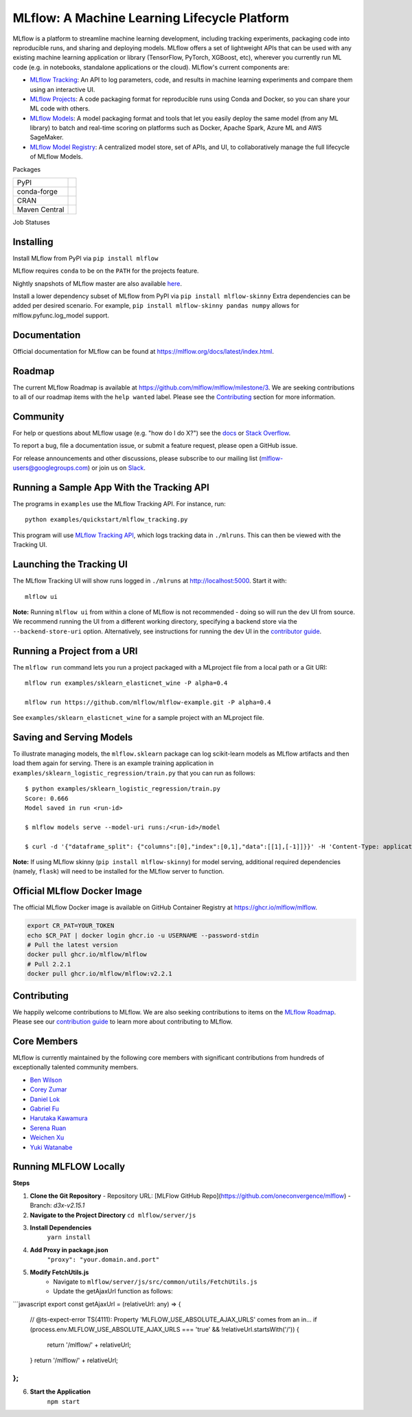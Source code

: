 =============================================
MLflow: A Machine Learning Lifecycle Platform
=============================================

MLflow is a platform to streamline machine learning development, including tracking experiments, packaging code
into reproducible runs, and sharing and deploying models. MLflow offers a set of lightweight APIs that can be
used with any existing machine learning application or library (TensorFlow, PyTorch, XGBoost, etc), wherever you
currently run ML code (e.g. in notebooks, standalone applications or the cloud). MLflow's current components are:

* `MLflow Tracking <https://mlflow.org/docs/latest/tracking.html>`_: An API to log parameters, code, and
  results in machine learning experiments and compare them using an interactive UI.
* `MLflow Projects <https://mlflow.org/docs/latest/projects.html>`_: A code packaging format for reproducible
  runs using Conda and Docker, so you can share your ML code with others.
* `MLflow Models <https://mlflow.org/docs/latest/models.html>`_: A model packaging format and tools that let
  you easily deploy the same model (from any ML library) to batch and real-time scoring on platforms such as
  Docker, Apache Spark, Azure ML and AWS SageMaker.
* `MLflow Model Registry <https://mlflow.org/docs/latest/model-registry.html>`_: A centralized model store, set of APIs, and UI, to collaboratively manage the full lifecycle of MLflow Models.

|docs| |license| |downloads| |slack| |twitter|

.. |docs| image:: https://img.shields.io/badge/docs-latest-success.svg?style=for-the-badge
    :target: https://mlflow.org/docs/latest/index.html
    :alt: Latest Docs
.. |license| image:: https://img.shields.io/badge/license-Apache%202-brightgreen.svg?style=for-the-badge&logo=apache
    :target: https://github.com/mlflow/mlflow/blob/master/LICENSE.txt
    :alt: Apache 2 License
.. |downloads| image:: https://img.shields.io/pypi/dw/mlflow?style=for-the-badge&logo=pypi&logoColor=white
    :target: https://pepy.tech/project/mlflow
    :alt: Total Downloads
.. |slack| image:: https://img.shields.io/badge/slack-@mlflow--users-CF0E5B.svg?logo=slack&logoColor=white&labelColor=3F0E40&style=for-the-badge
    :target: `Slack`_
    :alt: Slack
.. |twitter| image:: https://img.shields.io/twitter/follow/MLflow?style=for-the-badge&labelColor=00ACEE&logo=twitter&logoColor=white
    :target: https://twitter.com/MLflow
    :alt: Account Twitter

Packages

+---------------+-------------------------------------------------------------+
| PyPI          | |pypi-mlflow| |pypi-skinny|                                 |
+---------------+-------------------------------------------------------------+
| conda-forge   | |conda-mlflow| |conda-skinny|                               |
+---------------+-------------------------------------------------------------+
| CRAN          | |cran-mlflow|                                               |
+---------------+-------------------------------------------------------------+
| Maven Central | |maven-client| |maven-parent| |maven-scoring| |maven-spark| |
+---------------+-------------------------------------------------------------+

.. |pypi-mlflow| image:: https://img.shields.io/pypi/v/mlflow.svg?style=for-the-badge&logo=pypi&logoColor=white&label=mlflow
    :target: https://pypi.org/project/mlflow/
    :alt: PyPI - mlflow
.. |pypi-skinny| image:: https://img.shields.io/pypi/v/mlflow-skinny.svg?style=for-the-badge&logo=pypi&logoColor=white&label=mlflow-skinny
    :target: https://pypi.org/project/mlflow-skinny/
    :alt: PyPI - mlflow-skinny
.. |conda-mlflow| image:: https://img.shields.io/conda/vn/conda-forge/mlflow.svg?style=for-the-badge&logo=anaconda&label=mlflow
    :target: https://anaconda.org/conda-forge/mlflow
    :alt: Conda - mlflow
.. |conda-skinny| image:: https://img.shields.io/conda/vn/conda-forge/mlflow.svg?style=for-the-badge&logo=anaconda&label=mlflow-skinny
    :target: https://anaconda.org/conda-forge/mlflow-skinny
    :alt: Conda - mlflow-skinny
.. |cran-mlflow| image:: https://img.shields.io/cran/v/mlflow.svg?style=for-the-badge&logo=r&label=mlflow
    :target: https://cran.r-project.org/package=mlflow
    :alt: CRAN - mlflow
.. |maven-client| image:: https://img.shields.io/maven-central/v/org.mlflow/mlflow-parent.svg?style=for-the-badge&logo=apache-maven&label=mlflow-client
    :target: https://mvnrepository.com/artifact/org.mlflow/mlflow-client
    :alt: Maven Central - mlflow-client
.. |maven-parent| image:: https://img.shields.io/maven-central/v/org.mlflow/mlflow-parent.svg?style=for-the-badge&logo=apache-maven&label=mlflow-parent
    :target: https://mvnrepository.com/artifact/org.mlflow/mlflow-parent
    :alt: Maven Central - mlflow-parent
.. |maven-scoring| image:: https://img.shields.io/maven-central/v/org.mlflow/mlflow-parent.svg?style=for-the-badge&logo=apache-maven&label=mlflow-scoring
    :target: https://mvnrepository.com/artifact/org.mlflow/mlflow-scoring
    :alt: Maven Central - mlflow-scoring
.. |maven-spark| image:: https://img.shields.io/maven-central/v/org.mlflow/mlflow-parent.svg?style=for-the-badge&logo=apache-maven&label=mlflow-spark
    :target: https://mvnrepository.com/artifact/org.mlflow/mlflow-spark
    :alt: Maven Central - mlflow-spark

.. _Slack: https://join.slack.com/t/mlflow-users/shared_invite/zt-1iffrtbly-UNU8hV03aV8feUeGmqf_uA

Job Statuses

|examples| |cross-version-tests| |r-devel| |test-requirements| |stale| |push-images| |slow-tests|

.. |examples| image:: https://img.shields.io/github/actions/workflow/status/mlflow-automation/mlflow/examples.yml.svg?branch=master&event=schedule&label=Examples&style=for-the-badge&logo=github
    :target: https://github.com/mlflow-automation/mlflow/actions/workflows/examples.yml?query=workflow%3AExamples+event%3Aschedule
    :alt: Examples Action Status
.. |cross-version-tests| image:: https://img.shields.io/github/actions/workflow/status/mlflow-automation/mlflow/cross-version-tests.yml.svg?branch=master&event=schedule&label=Cross%20version%20tests&style=for-the-badge&logo=github
    :target: https://github.com/mlflow-automation/mlflow/actions/workflows/cross-version-tests.yml?query=workflow%3A%22Cross+version+tests%22+event%3Aschedule
.. |r-devel| image:: https://img.shields.io/github/actions/workflow/status/mlflow-automation/mlflow/r.yml.svg?branch=master&event=schedule&label=r-devel&style=for-the-badge&logo=github
    :target: https://github.com/mlflow-automation/mlflow/actions/workflows/r.yml?query=workflow%3AR+event%3Aschedule
.. |test-requirements| image:: https://img.shields.io/github/actions/workflow/status/mlflow-automation/mlflow/requirements.yml.svg?branch=master&event=schedule&label=test%20requirements&logo=github&style=for-the-badge
    :target: https://github.com/mlflow-automation/mlflow/actions/workflows/requirements.yml?query=workflow%3A"Test+requirements"+event%3Aschedule
.. |stale| image:: https://img.shields.io/github/actions/workflow/status/mlflow/mlflow/stale.yml.svg?branch=master&event=schedule&label=stale&logo=github&style=for-the-badge
    :target: https://github.com/mlflow/mlflow/actions?query=workflow%3AStale+event%3Aschedule
.. |push-images| image:: https://img.shields.io/github/actions/workflow/status/mlflow/mlflow/push-images.yml.svg?event=release&label=push-images&logo=github&style=for-the-badge
    :target: https://github.com/mlflow/mlflow/actions/workflows/push-images.yml?query=event%3Arelease
.. |slow-tests| image:: https://img.shields.io/github/actions/workflow/status/mlflow-automation/mlflow/slow-tests.yml.svg?branch=master&event=schedule&label=slow-tests&logo=github&style=for-the-badge
    :target: https://github.com/mlflow-automation/mlflow/actions/workflows/slow-tests.yml?query=event%3Aschedule

Installing
----------
Install MLflow from PyPI via ``pip install mlflow``

MLflow requires ``conda`` to be on the ``PATH`` for the projects feature.

Nightly snapshots of MLflow master are also available `here <https://mlflow-snapshots.s3-us-west-2.amazonaws.com/>`_.

Install a lower dependency subset of MLflow from PyPI via ``pip install mlflow-skinny``
Extra dependencies can be added per desired scenario.
For example, ``pip install mlflow-skinny pandas numpy`` allows for mlflow.pyfunc.log_model support.

Documentation
-------------
Official documentation for MLflow can be found at https://mlflow.org/docs/latest/index.html.

Roadmap
-------
The current MLflow Roadmap is available at https://github.com/mlflow/mlflow/milestone/3. We are
seeking contributions to all of our roadmap items with the ``help wanted`` label. Please see the
`Contributing`_ section for more information.

Community
---------
For help or questions about MLflow usage (e.g. "how do I do X?") see the `docs <https://mlflow.org/docs/latest/index.html>`_
or `Stack Overflow <https://stackoverflow.com/questions/tagged/mlflow>`_.

To report a bug, file a documentation issue, or submit a feature request, please open a GitHub issue.

For release announcements and other discussions, please subscribe to our mailing list (mlflow-users@googlegroups.com)
or join us on `Slack`_.

Running a Sample App With the Tracking API
------------------------------------------
The programs in ``examples`` use the MLflow Tracking API. For instance, run::

    python examples/quickstart/mlflow_tracking.py

This program will use `MLflow Tracking API <https://mlflow.org/docs/latest/tracking.html>`_,
which logs tracking data in ``./mlruns``. This can then be viewed with the Tracking UI.


Launching the Tracking UI
-------------------------
The MLflow Tracking UI will show runs logged in ``./mlruns`` at `<http://localhost:5000>`_.
Start it with::

    mlflow ui

**Note:** Running ``mlflow ui`` from within a clone of MLflow is not recommended - doing so will
run the dev UI from source. We recommend running the UI from a different working directory,
specifying a backend store via the ``--backend-store-uri`` option. Alternatively, see
instructions for running the dev UI in the `contributor guide <CONTRIBUTING.md>`_.


Running a Project from a URI
----------------------------
The ``mlflow run`` command lets you run a project packaged with a MLproject file from a local path
or a Git URI::

    mlflow run examples/sklearn_elasticnet_wine -P alpha=0.4

    mlflow run https://github.com/mlflow/mlflow-example.git -P alpha=0.4

See ``examples/sklearn_elasticnet_wine`` for a sample project with an MLproject file.


Saving and Serving Models
-------------------------
To illustrate managing models, the ``mlflow.sklearn`` package can log scikit-learn models as
MLflow artifacts and then load them again for serving. There is an example training application in
``examples/sklearn_logistic_regression/train.py`` that you can run as follows::

    $ python examples/sklearn_logistic_regression/train.py
    Score: 0.666
    Model saved in run <run-id>

    $ mlflow models serve --model-uri runs:/<run-id>/model

    $ curl -d '{"dataframe_split": {"columns":[0],"index":[0,1],"data":[[1],[-1]]}}' -H 'Content-Type: application/json'  localhost:5000/invocations

**Note:** If using MLflow skinny (``pip install mlflow-skinny``) for model serving, additional
required dependencies (namely, ``flask``) will need to be installed for the MLflow server to function.

Official MLflow Docker Image
----------------------------

The official MLflow Docker image is available on GitHub Container Registry at https://ghcr.io/mlflow/mlflow.

.. code-block:: shell

    export CR_PAT=YOUR_TOKEN
    echo $CR_PAT | docker login ghcr.io -u USERNAME --password-stdin
    # Pull the latest version
    docker pull ghcr.io/mlflow/mlflow
    # Pull 2.2.1
    docker pull ghcr.io/mlflow/mlflow:v2.2.1

Contributing
------------
We happily welcome contributions to MLflow. We are also seeking contributions to items on the
`MLflow Roadmap <https://github.com/mlflow/mlflow/milestone/3>`_. Please see our
`contribution guide <CONTRIBUTING.md>`_ to learn more about contributing to MLflow.

Core Members
------------

MLflow is currently maintained by the following core members with significant contributions from hundreds of exceptionally talented community members.

- `Ben Wilson <https://github.com/BenWilson2>`_
- `Corey Zumar <https://github.com/dbczumar>`_
- `Daniel Lok <https://github.com/daniellok-db>`_
- `Gabriel Fu <https://github.com/gabrielfu>`_
- `Harutaka Kawamura <https://github.com/harupy>`_
- `Serena Ruan <https://github.com/serena-ruan>`_
- `Weichen Xu <https://github.com/WeichenXu123>`_
- `Yuki Watanabe <https://github.com/B-Step62>`_


Running MLFLOW Locally
----------------------

**Steps**

1. **Clone the Git Repository**
   - Repository URL: [MLFlow GitHub Repo](https://github.com/oneconvergence/mlflow)
   - Branch: `d3x-v2.15.1`

2. **Navigate to the Project Directory**
   ``cd mlflow/server/js``
3. **Install Dependencies**
    ``yarn install``
4. **Add Proxy in package.json**
    ``"proxy": "your.domain.and.port"``
5. **Modify FetchUtils.js**
    - Navigate to ``mlflow/server/js/src/common/utils/FetchUtils.js``
    - Update the getAjaxUrl function as follows:

```javascript
export const getAjaxUrl = (relativeUrl: any) => {
    // @ts-expect-error TS(4111): Property 'MLFLOW_USE_ABSOLUTE_AJAX_URLS' comes from an in...
    if (process.env.MLFLOW_USE_ABSOLUTE_AJAX_URLS === 'true' && !relativeUrl.startsWith('/')) {
        return '/mlflow/' + relativeUrl;
    }
    return '/mlflow/' + relativeUrl;
};
```

6. **Start the Application**
    ``npm start``

